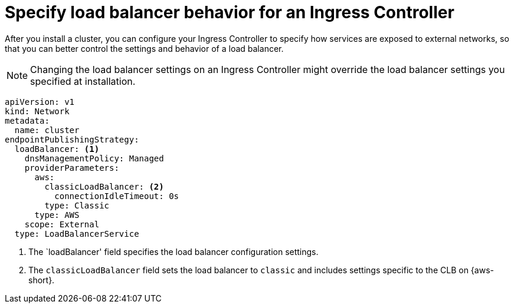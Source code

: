 // Module included in the following assemblies:
//
// * networking/understanding-networking.adoc

:_mod-docs-content-type: CONCEPT
[id="nw-load-balancing-configure-specify-behavior_{context}"]
= Specify load balancer behavior for an Ingress Controller

After you install a cluster, you can configure your Ingress Controller to specify how services are exposed to external networks, so that you can better control the settings and behavior of a load balancer.

[NOTE]
====
Changing the load balancer settings on an Ingress Controller might override the load balancer settings you specified at installation.
====

[source,yaml]
----
apiVersion: v1
kind: Network
metadata:
  name: cluster
endpointPublishingStrategy:
  loadBalancer: <1>
    dnsManagementPolicy: Managed
    providerParameters:
      aws:
        classicLoadBalancer: <2>
          connectionIdleTimeout: 0s
        type: Classic
      type: AWS
    scope: External
  type: LoadBalancerService
----
<1> The `loadBalancer' field specifies the load balancer configuration settings.
<2> The `classicLoadBalancer` field sets the load balancer to `classic` and includes settings specific to the CLB on {aws-short}.
